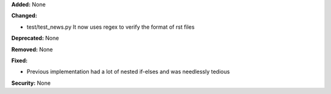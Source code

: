 **Added:** None

**Changed:**

* test/test_news.py
  It now uses regex to verify the format of rst files

**Deprecated:** None

**Removed:** None

**Fixed:**

* Previous implementation had a lot of nested if-elses
  and was needlessly tedious

**Security:** None

